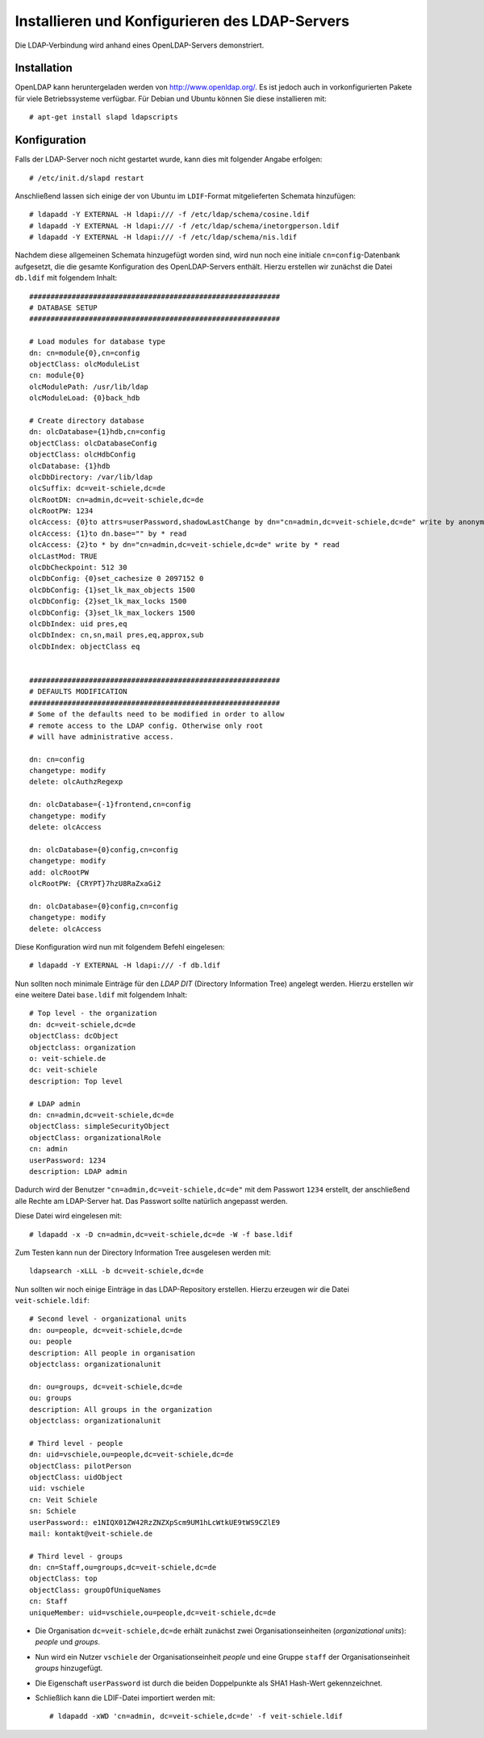 Installieren und Konfigurieren des LDAP-Servers
===============================================

Die LDAP-Verbindung wird anhand eines OpenLDAP-Servers demonstriert.

Installation
------------

OpenLDAP kann heruntergeladen werden von http://www.openldap.org/. Es ist jedoch auch in vorkonfigurierten Pakete für viele Betriebssysteme verfügbar. Für Debian und Ubuntu können Sie diese installieren mit::

 # apt-get install slapd ldapscripts

.. Alternativ kann OpenLDAP auch mit Buildout installiert werden. Sehen Sie hierzu `LDAP, Certificates and Buildout, oh my! Bringing LDAP and SSL/SASL/TLS certificates into the buildout fold`_

Konfiguration
-------------

Falls der LDAP-Server noch nicht gestartet wurde, kann dies mit folgender Angabe erfolgen::

 # /etc/init.d/slapd restart

Anschließend lassen sich einige der von Ubuntu im ``LDIF``-Format mitgelieferten Schemata hinzufügen::

 # ldapadd -Y EXTERNAL -H ldapi:/// -f /etc/ldap/schema/cosine.ldif
 # ldapadd -Y EXTERNAL -H ldapi:/// -f /etc/ldap/schema/inetorgperson.ldif
 # ldapadd -Y EXTERNAL -H ldapi:/// -f /etc/ldap/schema/nis.ldif

Nachdem diese allgemeinen Schemata hinzugefügt worden sind, wird nun noch eine initiale ``cn=config``-Datenbank aufgesetzt, die die gesamte Konfiguration des OpenLDAP-Servers enthält. Hierzu erstellen wir zunächst die Datei ``db.ldif`` mit folgendem Inhalt::

 ###########################################################
 # DATABASE SETUP
 ###########################################################

 # Load modules for database type
 dn: cn=module{0},cn=config
 objectClass: olcModuleList
 cn: module{0}
 olcModulePath: /usr/lib/ldap
 olcModuleLoad: {0}back_hdb

 # Create directory database
 dn: olcDatabase={1}hdb,cn=config
 objectClass: olcDatabaseConfig
 objectClass: olcHdbConfig
 olcDatabase: {1}hdb
 olcDbDirectory: /var/lib/ldap
 olcSuffix: dc=veit-schiele,dc=de
 olcRootDN: cn=admin,dc=veit-schiele,dc=de
 olcRootPW: 1234
 olcAccess: {0}to attrs=userPassword,shadowLastChange by dn="cn=admin,dc=veit-schiele,dc=de" write by anonymous auth by self write by * none
 olcAccess: {1}to dn.base="" by * read
 olcAccess: {2}to * by dn="cn=admin,dc=veit-schiele,dc=de" write by * read
 olcLastMod: TRUE
 olcDbCheckpoint: 512 30
 olcDbConfig: {0}set_cachesize 0 2097152 0
 olcDbConfig: {1}set_lk_max_objects 1500
 olcDbConfig: {2}set_lk_max_locks 1500
 olcDbConfig: {3}set_lk_max_lockers 1500
 olcDbIndex: uid pres,eq
 olcDbIndex: cn,sn,mail pres,eq,approx,sub
 olcDbIndex: objectClass eq


 ###########################################################
 # DEFAULTS MODIFICATION
 ###########################################################
 # Some of the defaults need to be modified in order to allow
 # remote access to the LDAP config. Otherwise only root
 # will have administrative access.

 dn: cn=config
 changetype: modify
 delete: olcAuthzRegexp

 dn: olcDatabase={-1}frontend,cn=config
 changetype: modify
 delete: olcAccess

 dn: olcDatabase={0}config,cn=config
 changetype: modify
 add: olcRootPW
 olcRootPW: {CRYPT}7hzU8RaZxaGi2

 dn: olcDatabase={0}config,cn=config
 changetype: modify
 delete: olcAccess

Diese Konfiguration wird nun mit folgendem Befehl eingelesen::

 # ldapadd -Y EXTERNAL -H ldapi:/// -f db.ldif

Nun sollten noch minimale Einträge für den *LDAP DIT* (Directory Information Tree) angelegt werden. Hierzu erstellen wir eine weitere Datei ``base.ldif`` mit folgendem Inhalt::

 # Top level - the organization
 dn: dc=veit-schiele,dc=de
 objectClass: dcObject
 objectclass: organization
 o: veit-schiele.de
 dc: veit-schiele
 description: Top level

 # LDAP admin
 dn: cn=admin,dc=veit-schiele,dc=de
 objectClass: simpleSecurityObject
 objectClass: organizationalRole
 cn: admin
 userPassword: 1234
 description: LDAP admin

Dadurch wird der Benutzer ``"cn=admin,dc=veit-schiele,dc=de"`` mit dem Passwort ``1234`` erstellt, der anschließend alle Rechte am LDAP-Server hat. Das Passwort sollte natürlich angepasst werden.

Diese Datei wird eingelesen mit::

 # ldapadd -x -D cn=admin,dc=veit-schiele,dc=de -W -f base.ldif

Zum Testen kann nun der Directory Information Tree ausgelesen werden mit::

 ldapsearch -xLLL -b dc=veit-schiele,dc=de

Nun sollten wir noch einige Einträge in das LDAP-Repository erstellen. Hierzu erzeugen wir die Datei ``veit-schiele.ldif``::

 # Second level - organizational units
 dn: ou=people, dc=veit-schiele,dc=de
 ou: people
 description: All people in organisation
 objectclass: organizationalunit

 dn: ou=groups, dc=veit-schiele,dc=de
 ou: groups
 description: All groups in the organization
 objectclass: organizationalunit

 # Third level - people
 dn: uid=vschiele,ou=people,dc=veit-schiele,dc=de
 objectClass: pilotPerson
 objectClass: uidObject
 uid: vschiele
 cn: Veit Schiele
 sn: Schiele
 userPassword:: e1NIQX01ZW42RzZNZXpScm9UM1hLcWtkUE9tWS9CZlE9
 mail: kontakt@veit-schiele.de

 # Third level - groups
 dn: cn=Staff,ou=groups,dc=veit-schiele,dc=de
 objectClass: top
 objectClass: groupOfUniqueNames
 cn: Staff
 uniqueMember: uid=vschiele,ou=people,dc=veit-schiele,dc=de

- Die Organisation ``dc=veit-schiele,dc=de`` erhält zunächst zwei Organisationseinheiten (*organizational units*): *people* und *groups*.
- Nun wird ein Nutzer ``vschiele`` der Organisationseinheit *people* und eine Gruppe ``staff`` der Organisationseinheit *groups* hinzugefügt.
- Die Eigenschaft ``userPassword`` ist durch die beiden Doppelpunkte als SHA1 Hash-Wert gekennzeichnet.

- Schließlich kann die LDIF-Datei importiert werden mit::

   # ldapadd -xWD 'cn=admin, dc=veit-schiele,dc=de' -f veit-schiele.ldif

.. _`LDAP, Certificates and Buildout, oh my! Bringing LDAP and SSL/SASL/TLS certificates into the buildout fold`: http://rpatterson.net/blog/ldap-certificates-and-buildout-oh-my
